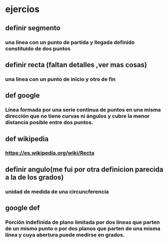 * ejercios 
** definir segmento
*** una linea con un punto de partida y llegada definido constituido de dos puntos
** definir recta (faltan detalles ,ver mas cosas)
*** una linea con un punto de inicio y otro de fin
** def google 
*** Línea formada por una serie continua de puntos en una misma dirección que no tiene curvas ni ángulos y cubre la menor distancia posible entre dos puntos.
** def wikipedia
*** https://es.wikipedia.org/wiki/Recta
** definir angulo(me fui por otra definicion parecida a la de los grados)
*** unidad de medida de una circuncferencia 
** google def
*** Porción indefinida de plano limitada por dos líneas que parten de un mismo punto o por dos planos que parten de una misma línea y cuya abertura puede medirse en grados.

